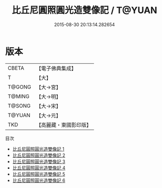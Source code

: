 #+TITLE: 比丘尼圓照圓光造雙像記 / T@YUAN

#+DATE: 2015-08-30 20:13:14.282654
* 版本
 |     CBETA|【電子佛典集成】|
 |         T|【大】     |
 |    T@GONG|【大→宮】   |
 |    T@MING|【大→明】   |
 |    T@SONG|【大→宋】   |
 |    T@YUAN|【大→元】   |
 |       TKD|【高麗藏・東國影印版】|
目次
 - [[file:KR6i0220_001.txt][比丘尼圓照圓光造雙像記 1]]
 - [[file:KR6i0220_002.txt][比丘尼圓照圓光造雙像記 2]]
 - [[file:KR6i0220_003.txt][比丘尼圓照圓光造雙像記 3]]
 - [[file:KR6i0220_004.txt][比丘尼圓照圓光造雙像記 4]]
 - [[file:KR6i0220_005.txt][比丘尼圓照圓光造雙像記 5]]
 - [[file:KR6i0220_006.txt][比丘尼圓照圓光造雙像記 6]]
